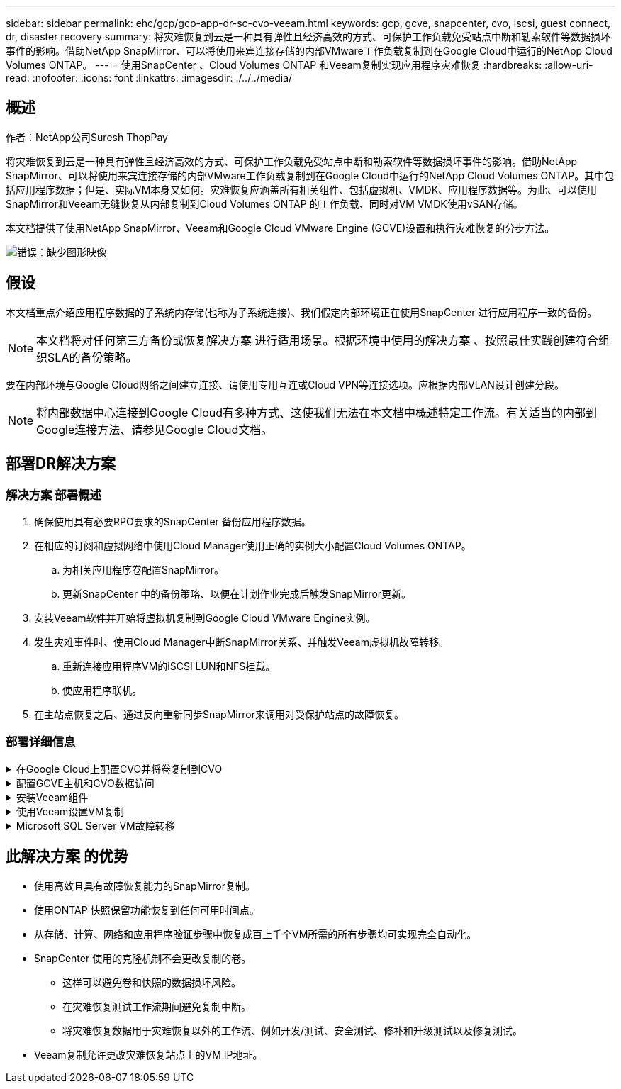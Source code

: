 ---
sidebar: sidebar 
permalink: ehc/gcp/gcp-app-dr-sc-cvo-veeam.html 
keywords: gcp, gcve, snapcenter, cvo, iscsi, guest connect, dr, disaster recovery 
summary: 将灾难恢复到云是一种具有弹性且经济高效的方式、可保护工作负载免受站点中断和勒索软件等数据损坏事件的影响。借助NetApp SnapMirror、可以将使用来宾连接存储的内部VMware工作负载复制到在Google Cloud中运行的NetApp Cloud Volumes ONTAP。 
---
= 使用SnapCenter 、Cloud Volumes ONTAP 和Veeam复制实现应用程序灾难恢复
:hardbreaks:
:allow-uri-read: 
:nofooter: 
:icons: font
:linkattrs: 
:imagesdir: ./../../media/




== 概述

作者：NetApp公司Suresh ThopPay

将灾难恢复到云是一种具有弹性且经济高效的方式、可保护工作负载免受站点中断和勒索软件等数据损坏事件的影响。借助NetApp SnapMirror、可以将使用来宾连接存储的内部VMware工作负载复制到在Google Cloud中运行的NetApp Cloud Volumes ONTAP。其中包括应用程序数据；但是、实际VM本身又如何。灾难恢复应涵盖所有相关组件、包括虚拟机、VMDK、应用程序数据等。为此、可以使用SnapMirror和Veeam无缝恢复从内部复制到Cloud Volumes ONTAP 的工作负载、同时对VM VMDK使用vSAN存储。

本文档提供了使用NetApp SnapMirror、Veeam和Google Cloud VMware Engine (GCVE)设置和执行灾难恢复的分步方法。

image:dr-cvo-gcve-image1.png["错误：缺少图形映像"]



== 假设

本文档重点介绍应用程序数据的子系统内存储(也称为子系统连接)、我们假定内部环境正在使用SnapCenter 进行应用程序一致的备份。


NOTE: 本文档将对任何第三方备份或恢复解决方案 进行适用场景。根据环境中使用的解决方案 、按照最佳实践创建符合组织SLA的备份策略。

要在内部环境与Google Cloud网络之间建立连接、请使用专用互连或Cloud VPN等连接选项。应根据内部VLAN设计创建分段。


NOTE: 将内部数据中心连接到Google Cloud有多种方式、这使我们无法在本文档中概述特定工作流。有关适当的内部到Google连接方法、请参见Google Cloud文档。



== 部署DR解决方案



=== 解决方案 部署概述

. 确保使用具有必要RPO要求的SnapCenter 备份应用程序数据。
. 在相应的订阅和虚拟网络中使用Cloud Manager使用正确的实例大小配置Cloud Volumes ONTAP。
+
.. 为相关应用程序卷配置SnapMirror。
.. 更新SnapCenter 中的备份策略、以便在计划作业完成后触发SnapMirror更新。


. 安装Veeam软件并开始将虚拟机复制到Google Cloud VMware Engine实例。
. 发生灾难事件时、使用Cloud Manager中断SnapMirror关系、并触发Veeam虚拟机故障转移。
+
.. 重新连接应用程序VM的iSCSI LUN和NFS挂载。
.. 使应用程序联机。


. 在主站点恢复之后、通过反向重新同步SnapMirror来调用对受保护站点的故障恢复。




=== 部署详细信息

.在Google Cloud上配置CVO并将卷复制到CVO
[%collapsible]
====
第一步是在Google Cloud上配置Cloud Volumes ONTAP (https://docs.netapp.com/us-en/netapp-solutions/ehc/gcp/gcp-guest.html["CVO"^])并使用所需的频率和快照保留将所需的卷复制到Cloud Volumes ONTAP。

image:dr-cvo-gcve-image2.png["错误：缺少图形映像"]

有关设置SnapCenter 和复制数据的分步说明示例、请参见 https://docs.netapp.com/us-en/netapp-solutions/ehc/aws/aws-guest-dr-config-snapmirror.html["使用SnapCenter 设置复制"]

video::dr-cvo-gcve-video2.mp4[Review of SQL VM protection with SnapCenter]
====
.配置GCVE主机和CVO数据访问
[%collapsible]
====
部署SDDC时需要考虑的两个重要因素是GCVE解决方案 中SDDC集群的大小以及SDDC的持续运行时间。对于灾难恢复解决方案 、这两个主要注意事项有助于降低整体运营成本。SDDC可以小至三台主机、在整个规模的部署中一直到多主机集群。

可以将Cloud Volumes ONTAP 部署到任何VPC、并且CVE应与该VPC建立专用连接、以便VM连接到iSCSI LUN。

要配置GCVE SDDC、请参见 https://docs.netapp.com/us-en/netapp-solutions/ehc/gcp/gcp-setup.html["在 Google Cloud Platform （ GCP ）上部署和配置虚拟化环境"^]。前提条件是、在建立连接后、验证位于GCVE主机上的子虚拟机是否能够使用Cloud Volumes ONTAP 中的数据。

正确配置Cloud Volumes ONTAP 和GCVE后、请使用Veeam复制功能并利用SnapMirror将应用程序卷副本复制到Cloud Volumes ONTAP 、开始配置Veeam、以便自动将内部工作负载恢复到GCVE (具有应用程序VMDK的VM和具有来宾存储的VM)。

====
.安装Veeam组件
[%collapsible]
====
根据部署场景、需要部署的Veeam备份服务器、备份存储库和备份代理。在此使用情形下、无需为Veeam部署对象存储、也不需要横向扩展存储库。https://helpcenter.veeam.com/docs/backup/qsg_vsphere/deployment_scenarios.html["有关安装操作步骤 的信息、请参见Veeam文档"]

====
.使用Veeam设置VM复制
[%collapsible]
====
内部vCenter和GCVE vCenter都需要向Veeam注册。 https://helpcenter.veeam.com/docs/backup/qsg_vsphere/replication_job.html["设置vSphere VM复制作业"] 在向导的子系统处理步骤中、选择禁用应用程序处理、因为我们将利用SnapCenter 进行应用程序感知型备份和恢复。

video::dr-cvo-gcve-video1.mp4[Veeam Replication Job of SQL VM]
====
.Microsoft SQL Server VM故障转移
[%collapsible]
====
video::dr-cvo-gcve-video3.mp4[Failover of SQL VM]
====


== 此解决方案 的优势

* 使用高效且具有故障恢复能力的SnapMirror复制。
* 使用ONTAP 快照保留功能恢复到任何可用时间点。
* 从存储、计算、网络和应用程序验证步骤中恢复成百上千个VM所需的所有步骤均可实现完全自动化。
* SnapCenter 使用的克隆机制不会更改复制的卷。
+
** 这样可以避免卷和快照的数据损坏风险。
** 在灾难恢复测试工作流期间避免复制中断。
** 将灾难恢复数据用于灾难恢复以外的工作流、例如开发/测试、安全测试、修补和升级测试以及修复测试。


* Veeam复制允许更改灾难恢复站点上的VM IP地址。

